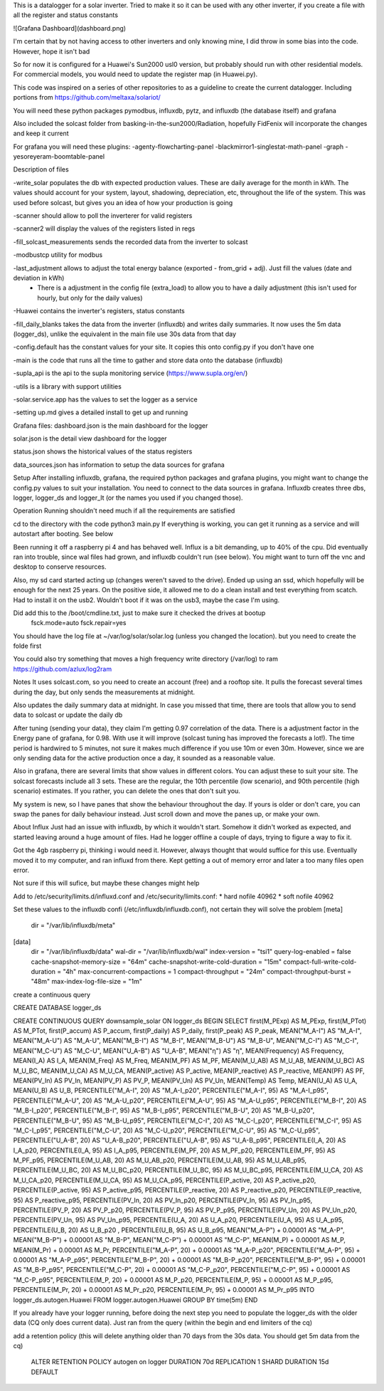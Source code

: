 This is a datalogger for a solar inverter. Tried to make it so it can be used with any other inverter, if you create a file with all the register and status constants


![Grafana Dashboard](dashboard.png)

I'm certain that by not having access to other inverters and only knowing mine, I did throw in some bias into the code. However, hope it isn't bad

So for now it is configured for a Huawei's Sun2000 usl0 version, but probably should run with other residential models. For commercial models, you would need to update the register map (in Huawei.py).



This code was inspired on a series of other repositories to as a guideline to create the current datalogger. Including portions from https://github.com/meltaxa/solariot/

You will need these python packages pymodbus, influxdb, pytz, and influxdb (the database itself) and grafana

Also included the solcast folder from basking-in-the-sun2000/Radiation, hopefully FidFenix will incorporate the changes and keep it current

For grafana you will need these plugins:
-agenty-flowcharting-panel
-blackmirror1-singlestat-math-panel
-graph
-yesoreyeram-boomtable-panel


Description of files

-write_solar populates the db with expected production values. These are daily average for the month in kWh. The values should account for your system, layout, shadowing, depreciation, etc, throughout the life of the system. This was used before solcast, but gives you an idea of how your production is going

-scanner should allow to poll the inverterer for valid registers

-scanner2 will display the values of the registers listed in regs

-fill_solcast_measurements sends the recorded data from the inverter to solcast

-modbustcp utility for modbus

-last_adjustment allows to adjust the total energy balance (exported - from_grid + adj). Just fill the values (date and deviation in kWh)
	- There is a adjustment in the config file (extra_load) to allow you to have a daily adjustment (this isn't used for hourly, but only for the daily values)

-Huawei contains the inverter's registers, status constants

-fill_daily_blanks takes the data from the inverter (influxdb) and writes daily summaries. It now uses the 5m data (logger_ds), unlike the equivalent in the main file use 30s data from that day

-config.default has the constant values for your site. It copies this onto config.py if you don't have one

-main is the code that runs all the time to gather and store data onto the database (influxdb)

-supla_api is the api to the supla monitoring service (https://www.supla.org/en/)

-utils is a library with support utilities

-solar.service.app has the values to set the logger as a service

-setting up.md gives a detailed install to get up and running

Grafana files:
dashboard.json is the main dashboard for the logger

solar.json is the detail view dashboard for the logger

status.json shows the historical values of the status registers

data_sources.json has information to setup the data sources for grafana


Setup
After installing influxdb, grafana, the required python packages and grafana plugins, you might want to change the config.py values to suit your installation.
You need to connect to the data sources in grafana. Influxdb creates three dbs, logger, logger_ds and logger_lt (or the names you used if you changed those).

Operation
Running shouldn't need much if all the requirements are satisfied

cd to the directory with the code
python3 main.py
If everything is working, you can get it running as a service and will autostart after booting. See below

Been running it off a raspberry pi 4 and has behaved well.  Influx is a bit demanding, up to 40% of the cpu. Did eventually ran into trouble, since wal files had grown, and influxdb couldn't run (see below). You might want to turn off the vnc and desktop  to conserve resources. 

Also, my sd card started acting up (changes weren't saved to the drive). Ended up using an ssd, which hopefully will be enough for the next 25 years. On the positive side, it allowed me to do a clean install and test everything from scatch. Had to install it on the usb2. Wouldn't boot if it was on the usb3, maybe the case I'm using.

Did add this to the /boot/cmdline.txt, just to make sure it checked the drives at bootup
	fsck.mode=auto fsck.repair=yes

You should have the log file at ~/var/log/solar/solar.log (unless you changed the location). but you need to create the folde first

You could also try something that moves a high frequency write directory (/var/log) to ram 
https://github.com/azlux/log2ram



Notes
It uses solcast.com, so you need to create an account (free) and a rooftop site. It pulls the forecast several times during the day, but only sends the measurements at midnight. 

Also updates the daily summary data at midnight. In case you missed that time, there are tools that allow you to send data to solcast or update the daily db

After tuning (sending your data), they claim I'm getting 0.97 correlation of the data. There is a adjustment factor in the Energy pane of grafana, for 0.98. With use it will improve (solcast tuning has improved the forecasts a lot!). The time period is hardwired to 5 minutes, not sure it makes much difference if you use 10m or even 30m. However, since we are only sending data for the active production once a day, it sounded as a reasonable value.

Also in grafana, there are several limits that show values in different colors. You can adjust these to suit your site. The solcast forecasts include all 3 sets. These are the regular, the 10th percentile (low scenario), and 90th percentile (high scenario) estimates. If you rather, you can delete the ones that don't suit you.

My system is new, so I have panes that show the behaviour throughout the day. If yours is older or don't care, you can swap the panes for daily behaviour instead. Just scroll down and move the panes up, or make your own.


About Influx
Just had an issue with influxdb, by which it wouldn't start. Somehow it didn't worked as expected, and started leaving around a huge amount of files. Had he logger offline a couple of days, trying to figure a way to fix it. 

Got the 4gb raspberry pi, thinking i would need it. However, always thought that would suffice for this use. Eventually moved it to my computer, and ran influxd from there. Kept getting a out of memory error and later a too many files open error.

Not sure if this will sufice, but maybe these changes might help

Add to /etc/security/limits.d/influxd.conf and /etc/security/limits.conf:
*                hard    nofile          40962
*                soft    nofile          40962

Set these values to the influxdb confi (/etc/influxdb/influxdb.conf), not certain they will solve the problem
[meta]
  dir = "/var/lib/influxdb/meta"
[data]
  dir = "/var/lib/influxdb/data"
  wal-dir = "/var/lib/influxdb/wal"
  index-version = "tsi1"
  query-log-enabled = false
  cache-snapshot-memory-size = "64m"
  cache-snapshot-write-cold-duration = "15m"
  compact-full-write-cold-duration = "4h"
  max-concurrent-compactions = 1  
  compact-throughput = "24m"
  compact-throughput-burst = "48m"
  max-index-log-file-size = "1m"

create a continuous query 

CREATE DATABASE logger_ds
  
CREATE CONTINUOUS QUERY downsample_solar ON logger_ds BEGIN SELECT first(M_PExp) AS M_PExp, first(M_PTot) AS M_PTot, first(P_accum) AS P_accum, first(P_daily) AS P_daily, first(P_peak) AS P_peak, MEAN("M_A-I") AS "M_A-I", MEAN("M_A-U") AS "M_A-U", MEAN("M_B-I") AS "M_B-I", MEAN("M_B-U") AS "M_B-U", MEAN("M_C-I") AS "M_C-I", MEAN("M_C-U") AS "M_C-U", MEAN("U_A-B") AS "U_A-B", MEAN("η") AS "η", MEAN(Frequency) AS Frequency, MEAN(I_A) AS I_A, MEAN(M_Freq) AS M_Freq, MEAN(M_PF) AS M_PF, MEAN(M_U_AB) AS M_U_AB, MEAN(M_U_BC) AS M_U_BC, MEAN(M_U_CA) AS M_U_CA, MEAN(P_active) AS P_active, MEAN(P_reactive) AS P_reactive, MEAN(PF) AS PF, MEAN(PV_In) AS PV_In, MEAN(PV_P) AS PV_P, MEAN(PV_Un) AS PV_Un, MEAN(Temp) AS Temp, MEAN(U_A) AS U_A, MEAN(U_B) AS U_B, PERCENTILE("M_A-I", 20) AS "M_A-I_p20", PERCENTILE("M_A-I", 95) AS "M_A-I_p95", PERCENTILE("M_A-U", 20) AS "M_A-U_p20", PERCENTILE("M_A-U", 95) AS "M_A-U_p95", PERCENTILE("M_B-I", 20) AS "M_B-I_p20", PERCENTILE("M_B-I", 95) AS "M_B-I_p95", PERCENTILE("M_B-U", 20) AS "M_B-U_p20", PERCENTILE("M_B-U", 95) AS "M_B-U_p95", PERCENTILE("M_C-I", 20) AS "M_C-I_p20", PERCENTILE("M_C-I", 95) AS "M_C-I_p95", PERCENTILE("M_C-U", 20) AS "M_C-U_p20", PERCENTILE("M_C-U", 95) AS "M_C-U_p95", PERCENTILE("U_A-B", 20) AS "U_A-B_p20", PERCENTILE("U_A-B", 95) AS "U_A-B_p95", PERCENTILE(I_A, 20) AS I_A_p20, PERCENTILE(I_A, 95) AS I_A_p95, PERCENTILE(M_PF, 20) AS M_PF_p20, PERCENTILE(M_PF, 95) AS M_PF_p95, PERCENTILE(M_U_AB, 20) AS M_U_AB_p20, PERCENTILE(M_U_AB, 95) AS M_U_AB_p95, PERCENTILE(M_U_BC, 20) AS M_U_BC_p20, PERCENTILE(M_U_BC, 95) AS M_U_BC_p95, PERCENTILE(M_U_CA, 20) AS M_U_CA_p20, PERCENTILE(M_U_CA, 95) AS M_U_CA_p95, PERCENTILE(P_active, 20) AS P_active_p20, PERCENTILE(P_active, 95) AS P_active_p95, PERCENTILE(P_reactive, 20) AS P_reactive_p20, PERCENTILE(P_reactive, 95) AS P_reactive_p95, PERCENTILE(PV_In, 20) AS PV_In_p20, PERCENTILE(PV_In, 95) AS PV_In_p95, PERCENTILE(PV_P, 20) AS PV_P_p20, PERCENTILE(PV_P, 95) AS PV_P_p95, PERCENTILE(PV_Un, 20) AS PV_Un_p20, PERCENTILE(PV_Un, 95) AS PV_Un_p95, PERCENTILE(U_A, 20) AS U_A_p20, PERCENTILE(U_A, 95) AS U_A_p95, PERCENTILE(U_B, 20) AS U_B_p20  , PERCENTILE(U_B, 95) AS U_B_p95, MEAN("M_A-P") + 0.00001 AS "M_A-P", MEAN("M_B-P") + 0.00001 AS "M_B-P", MEAN("M_C-P") + 0.00001 AS "M_C-P", MEAN(M_P) + 0.00001 AS M_P, MEAN(M_Pr) + 0.00001 AS M_Pr, PERCENTILE("M_A-P", 20) + 0.00001 AS "M_A-P_p20", PERCENTILE("M_A-P", 95) + 0.00001 AS "M_A-P_p95", PERCENTILE("M_B-P", 20) + 0.00001 AS "M_B-P_p20", PERCENTILE("M_B-P", 95) + 0.00001 AS "M_B-P_p95", PERCENTILE("M_C-P", 20) + 0.00001 AS "M_C-P_p20", PERCENTILE("M_C-P", 95) + 0.00001 AS "M_C-P_p95", PERCENTILE(M_P, 20) + 0.00001 AS M_P_p20, PERCENTILE(M_P, 95) + 0.00001 AS M_P_p95, PERCENTILE(M_Pr, 20) + 0.00001 AS M_Pr_p20, PERCENTILE(M_Pr, 95) + 0.00001 AS M_Pr_p95 INTO logger_ds.autogen.Huawei FROM logger.autogen.Huawei GROUP BY time(5m) END
  
If you already have your logger running, before doing the next step you need to populate the logger_ds with the older data (CQ only does current data). Just ran from the query (within the begin and end limiters of the cq)
  
add a retention policy (this will delete anything older than 70 days from the 30s data. You should get 5m data from the cq)

	ALTER RETENTION POLICY autogen on logger DURATION 70d REPLICATION 1 SHARD DURATION 15d DEFAULT



